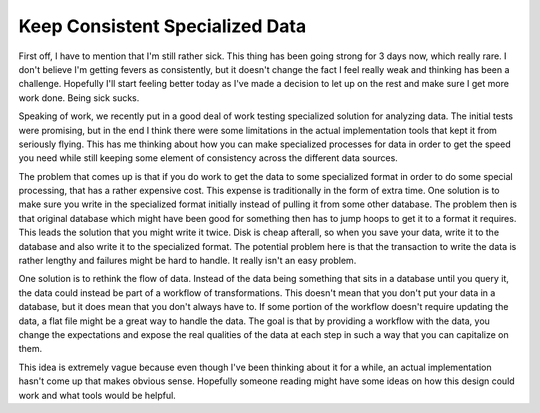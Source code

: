 Keep Consistent Specialized Data
################################

First off, I have to mention that I'm still rather sick. This thing has
been going strong for 3 days now, which really rare. I don't believe I'm
getting fevers as consistently, but it doesn't change the fact I feel
really weak and thinking has been a challenge. Hopefully I'll start
feeling better today as I've made a decision to let up on the rest and
make sure I get more work done. Being sick sucks.

Speaking of work, we recently put in a good deal of work testing
specialized solution for analyzing data. The initial tests were
promising, but in the end I think there were some limitations in the
actual implementation tools that kept it from seriously flying. This has
me thinking about how you can make specialized processes for data in
order to get the speed you need while still keeping some element of
consistency across the different data sources.

The problem that comes up is that if you do work to get the data to
some specialized format in order to do some special processing, that has
a rather expensive cost. This expense is traditionally in the form of
extra time. One solution is to make sure you write in the specialized
format initially instead of pulling it from some other database. The
problem then is that original database which might have been good for
something then has to jump hoops to get it to a format it requires. This
leads the solution that you might write it twice. Disk is cheap
afterall, so when you save your data, write it to the database and also
write it to the specialized format. The potential problem here is that
the transaction to write the data is rather lengthy and failures might
be hard to handle. It really isn't an easy problem.

One solution is to rethink the flow of data. Instead of the data being
something that sits in a database until you query it, the data could
instead be part of a workflow of transformations. This doesn't mean that
you don't put your data in a database, but it does mean that you don't
always have to. If some portion of the workflow doesn't require updating
the data, a flat file might be a great way to handle the data. The goal
is that by providing a workflow with the data, you change the
expectations and expose the real qualities of the data at each step in
such a way that you can capitalize on them.

This idea is extremely vague because even though I've been thinking
about it for a while, an actual implementation hasn't come up that makes
obvious sense. Hopefully someone reading might have some ideas on how
this design could work and what tools would be helpful.


.. author:: default
.. categories:: code
.. tags:: design, mongodb, programming
.. comments::
